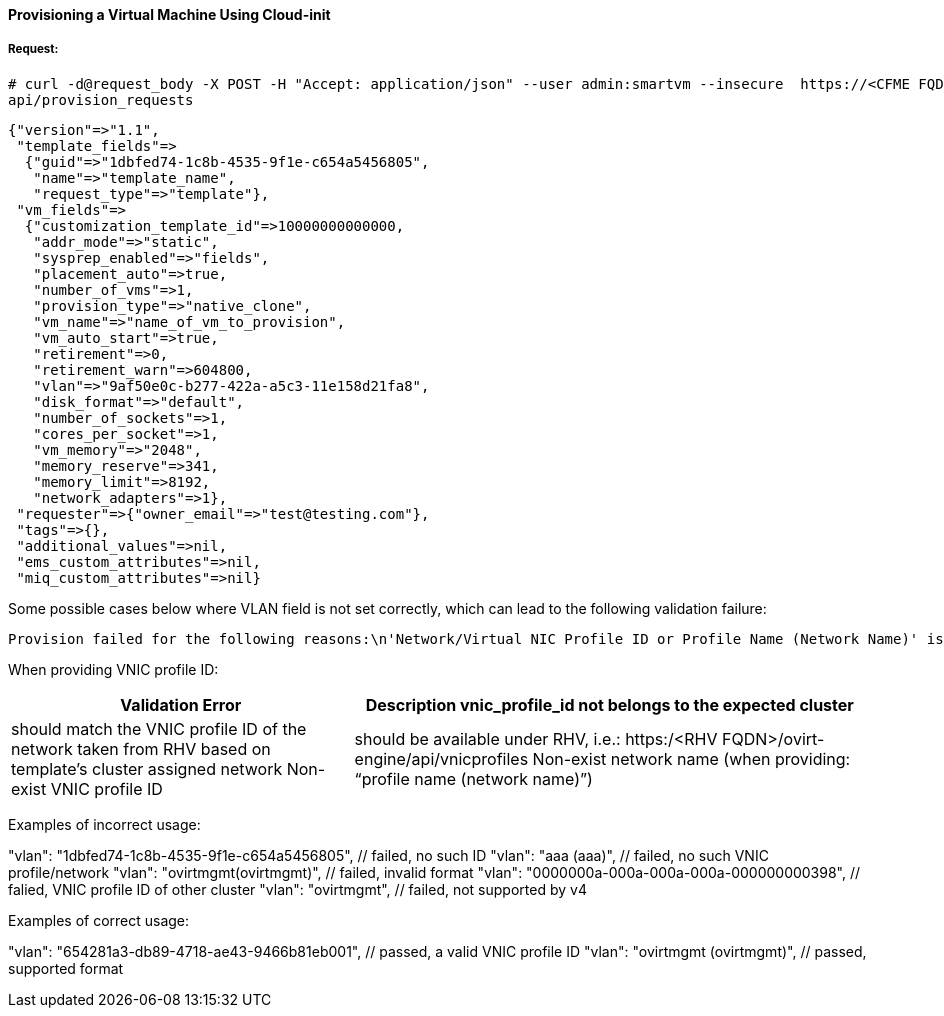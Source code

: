 [[provision-vm-cloudinit]]
==== Provisioning a Virtual Machine Using Cloud-init

===== Request:

----
# curl -d@request_body -X POST -H "Accept: application/json" --user admin:smartvm --insecure  https://<CFME FQDN or IP address>:443/
api/provision_requests
----

[source,json]
----
{"version"=>"1.1",
 "template_fields"=>
  {"guid"=>"1dbfed74-1c8b-4535-9f1e-c654a5456805",
   "name"=>"template_name",
   "request_type"=>"template"},
 "vm_fields"=>
  {"customization_template_id"=>10000000000000,
   "addr_mode"=>"static",
   "sysprep_enabled"=>"fields",
   "placement_auto"=>true,
   "number_of_vms"=>1,
   "provision_type"=>"native_clone",
   "vm_name"=>"name_of_vm_to_provision",
   "vm_auto_start"=>true,
   "retirement"=>0,
   "retirement_warn"=>604800,
   "vlan"=>"9af50e0c-b277-422a-a5c3-11e158d21fa8",
   "disk_format"=>"default",
   "number_of_sockets"=>1,
   "cores_per_socket"=>1,
   "vm_memory"=>"2048",
   "memory_reserve"=>341,
   "memory_limit"=>8192,
   "network_adapters"=>1},
 "requester"=>{"owner_email"=>"test@testing.com"},
 "tags"=>{},
 "additional_values"=>nil,
 "ems_custom_attributes"=>nil,
 "miq_custom_attributes"=>nil}
----

Some possible cases below where VLAN field is not set correctly, which can lead to the following validation failure: 
 
----
Provision failed for the following reasons:\n'Network/Virtual NIC Profile ID or Profile Name (Network Name)' is required"
----

When providing VNIC profile ID:

[width="100%",cols="40%,60%",options="header"]
|====
Validation Error| Description
vnic_profile_id not belongs to the expected cluster| should match the VNIC profile ID of the network taken from RHV based on template’s cluster assigned network
Non-exist VNIC profile ID| should be available under RHV, i.e.: https:/<RHV FQDN>/ovirt-engine/api/vnicprofiles
Non-exist network name (when providing: “profile name (network name)”)| Wrong format (missing space before the first bracket): “profile_name(network_name)” 
Use Network name (that was used in V3) instead of:  “profile_name(network_name)” 
|====

Examples of incorrect usage:

"vlan": "1dbfed74-1c8b-4535-9f1e-c654a5456805", // failed, no such ID
"vlan": "aaa (aaa)", // failed, no such VNIC profile/network
"vlan": "ovirtmgmt(ovirtmgmt)", // failed, invalid format
"vlan": "0000000a-000a-000a-000a-000000000398", // falied, VNIC profile ID of other cluster
"vlan": "ovirtmgmt", // failed, not supported by v4

Examples of correct usage:

"vlan": "654281a3-db89-4718-ae43-9466b81eb001", // passed, a valid VNIC profile ID
"vlan": "ovirtmgmt (ovirtmgmt)", // passed, supported format


